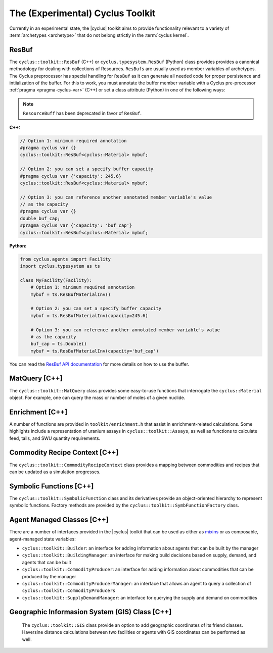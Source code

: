 .. _toolkit:

The (Experimental) Cyclus Toolkit
=================================
Currently in an experimental state, the |cyclus| toolkit aims to provide
functionality relevant to a variety of :term:`archetypes <archetype>` that do
not belong strictly in the :term:`cyclus kernel`.

ResBuf
++++++++++++
The ``cyclus::toolkit::ResBuf`` (C++) or ``cyclus.typesystem.ResBuf`` (Python) class
provides provides a canonical
methodology for dealing with collections of Resources.  ``ResBufs``
are usually used as member variables of archetypes.  The Cyclus preprocessor
has special handling for ``ResBuf`` as it can generate all needed code
for proper persistence and intiialization of the buffer.  For this to work,
you must annotate the buffer member variable with a Cyclus pre-processor
:ref:`pragma <pragma-cyclus-var>` (C++) or set a class attribute (Python)
in one of the following ways:

.. note::

    ``ResourceBuff`` has been deprecated in favor of ``ResBuf``.

**C++:**

.. code-block:: c++

    // Option 1: minimum required annotation
    #pragma cyclus var {}
    cyclus::toolkit::ResBuf<cyclus::Material> mybuf;

    // Option 2: you can set a specify buffer capacity
    #pragma cyclus var {'capacity': 245.6}
    cyclus::toolkit::ResBuf<cyclus::Material> mybuf;

    // Option 3: you can reference another annotated member variable's value
    // as the capacity
    #pragma cyclus var {}
    double buf_cap;
    #pragma cyclus var {'capacity': 'buf_cap'}
    cyclus::toolkit::ResBuf<cyclus::Material> mybuf;

**Python:**

.. code-block:: python

    from cyclus.agents import Facility
    import cyclus.typesystem as ts

    class MyFacility(Facility):
        # Option 1: minimum required annotation
        mybuf = ts.ResBufMaterialInv()

        # Option 2: you can set a specify buffer capacity
        mybuf = ts.ResBufMaterialInv(capacity=245.6)

        # Option 3: you can reference another annotated member variable's value
        # as the capacity
        buf_cap = ts.Double()
        mybuf = ts.ResBufMaterialInv(capacity='buf_cap')

You can read the `ResBuf API documentation
<http://fuelcycle.org/cyclus/api/classcyclus_1_1toolkit_1_1ResBuf.html>`_ for
more details on how to use the buffer.

MatQuery [C++]
++++++++++++++
The ``cyclus::toolkit::MatQuery`` class provides some easy-to-use functions that
interrogate the ``cyclus::Material`` object. For example, one can query the mass
or number of moles of a given nuclide.

Enrichment [C++]
++++++++++++++++
A number of functions are provided in ``toolkit/enrichment.h`` that assist in
enrichment-related calculations. Some highlights include a representation of
uranium assays in ``cyclus::toolkit::Assays``, as well as functions to calculate
feed, tails, and SWU quantity requirements.

Commodity Recipe Context [C++]
+++++++++++++++++++++++++++++++
The ``cyclus::toolkit::CommodityRecipeContext`` class provides a mapping between
commodities and recipes that can be updated as a simulation progresses.

Symbolic Functions [C++]
++++++++++++++++++++++++
The ``cyclus::toolkit::SymbolicFunction`` class and its derivatives provide an
object-oriented hierarchy to represent symbolic functions. Factory methods are
provided by the ``cyclus::toolkit::SymbFunctionFactory`` class.

Agent Managed Classes [C++]
+++++++++++++++++++++++++++
There are a number of interfaces provided in the |cyclus| toolkit that can be
used as either as `mixins <http://en.wikipedia.org/wiki/Mixin>`_ or as
composable, agent-managed state variables:

* ``cyclus::toolkit::Builder``: an interface for adding information about agents
  that can be built by the manager

* ``cyclus::toolkit::BuildingManager``: an interface for making build decisions
  based on supply, demand, and agents that can be built

* ``cyclus::toolkit::CommodityProducer``: an interface for adding information
  about commodities that can be produced by the manager

* ``cyclus::toolkit::CommodityProducerManager``: an interface that allows an
  agent to query a collection of ``cyclus::toolkit::CommodityProducers``

* ``cyclus::toolkit::SupplyDemandManager``: an interface for querying the supply
  and demand on commodities

Geographic Informasion System (GIS) Class [C++]
+++++++++++++++++++++++++++++++++++++++++++++++
  The ``cyclus::toolkit::GIS`` class provide an option to add geographic coordinates
  of its friend classes. Haversine distance calculations between two facilities or
  agents with GIS coordinates can be performed as well.
